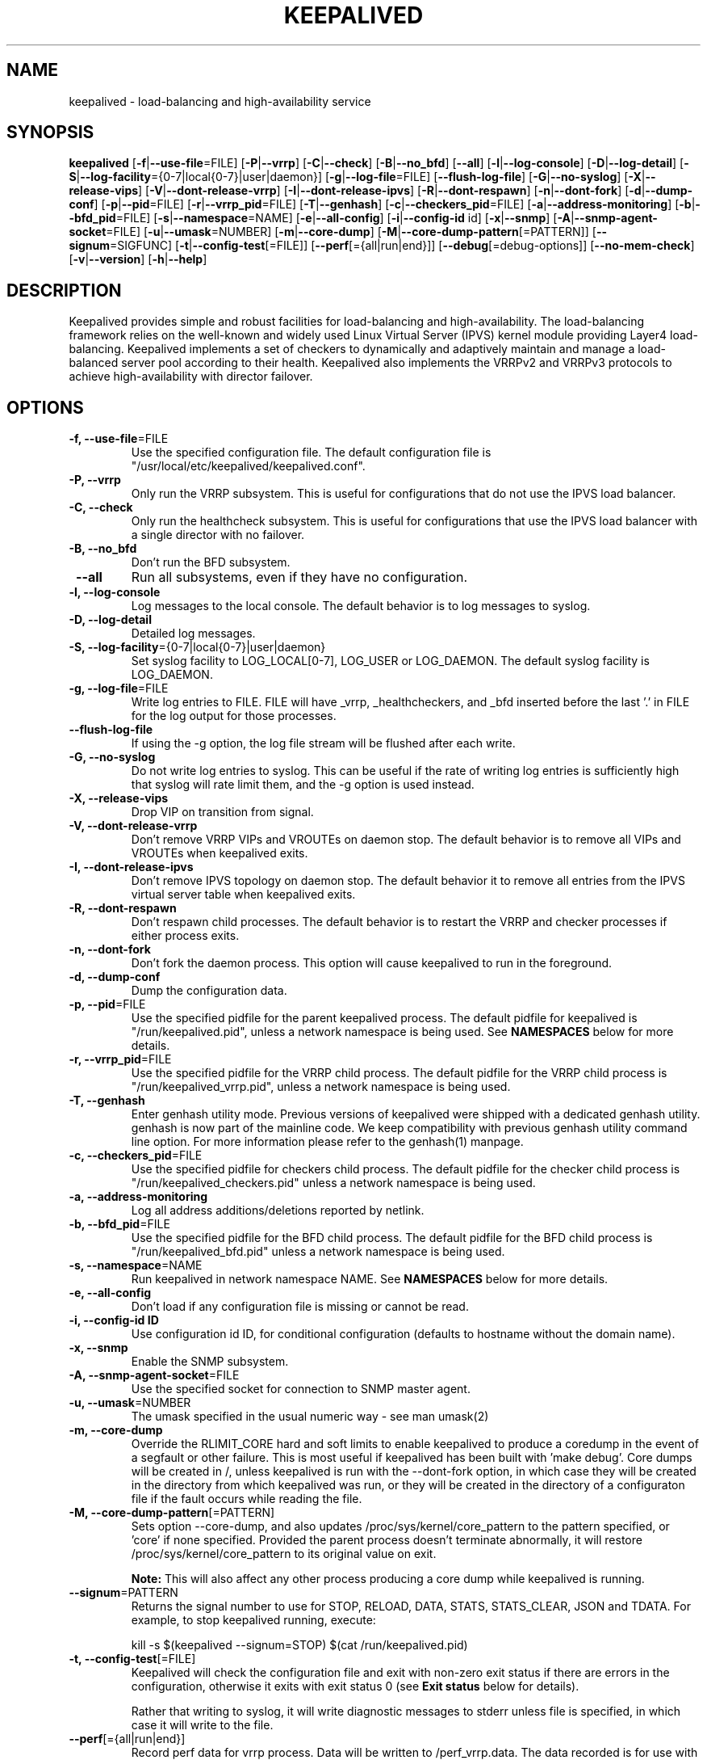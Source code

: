 .TH KEEPALIVED "8" "2021-07-05"

.na
.nh

.SH "NAME"
keepalived \- load\-balancing and high\-availability service

.SH "SYNOPSIS"
\fBkeepalived\fP
[\fB\-f\fP|\fB\-\-use\-file\fP=FILE]
[\fB\-P\fP|\fB\-\-vrrp\fP]
[\fB\-C\fP|\fB\-\-check\fP]
[\fB\-B\fP|\fB\-\-no_bfd\fP]
[\fB\-\-all\fP]
[\fB\-l\fP|\fB\-\-log\-console\fP]
[\fB\-D\fP|\fB\-\-log\-detail\fP]
[\fB\-S\fP|\fB\-\-log\-facility\fP={0\-7|local{0\-7}|user|daemon}]
[\fB\-g\fP|\fB\-\-log\-file\fP=FILE]
[\fB\-\-flush\-log\-file\fP]
[\fB\-G\fP|\fB\-\-no\-syslog\fP]
[\fB\-X\fP|\fB\-\-release\-vips\fP]
[\fB\-V\fP|\fB\-\-dont\-release\-vrrp\fP]
[\fB\-I\fP|\fB\-\-dont\-release\-ipvs\fP]
[\fB\-R\fP|\fB\-\-dont\-respawn\fP]
[\fB\-n\fP|\fB\-\-dont\-fork\fP]
[\fB\-d\fP|\fB\-\-dump\-conf\fP]
[\fB\-p\fP|\fB\-\-pid\fP=FILE]
[\fB\-r\fP|\fB\-\-vrrp_pid\fP=FILE]
[\fB\-T\fP|\fB\-\-genhash\fP]
[\fB\-c\fP|\fB\-\-checkers_pid\fP=FILE]
[\fB\-a\fP|\fB\-\-address-monitoring\fP]
[\fB\-b\fP|\fB\-\-bfd_pid\fP=FILE]
[\fB\-s\fP|\fB\-\-namespace\fP=NAME]
[\fB\-e\fP|\fB\-\-all-config\fP]
[\fB\-i\fP|\fB\-\-config-id\fP id]
[\fB\-x\fP|\fB\-\-snmp\fP]
[\fB\-A\fP|\fB\-\-snmp-agent-socket\fP=FILE]
[\fB\-u\fP|\fB\-\-umask\fP=NUMBER]
[\fB\-m\fP|\fB\-\-core\-dump\fP]
[\fB\-M\fP|\fB\-\-core\-dump\-pattern\fP[=PATTERN]]
[\fB\-\-signum\fP=SIGFUNC]
[\fB\-t\fP|\fB\-\-config\-test\fP[=FILE]]
[\fB\-\-perf\fP[={all|run|end}]]
[\fB\-\-debug\fP[=debug-options]]
[\fB\-\-no-mem-check\fP]
[\fB\-v\fP|\fB\-\-version\fP]
[\fB\-h\fP|\fB\-\-help\fP]

.SH "DESCRIPTION"
Keepalived provides simple and robust facilities for load\-balancing
and high\-availability. The load\-balancing framework relies on the
well\-known and widely used Linux Virtual Server (IPVS) kernel module
providing Layer4 load\-balancing. Keepalived implements a set of
checkers to dynamically and adaptively maintain and manage a
load\-balanced server pool according to their health. Keepalived also
implements the VRRPv2 and VRRPv3 protocols to achieve high\-availability
with director failover.

.SH "OPTIONS"
.TP
\fB -f, --use-file\fP=FILE
Use the specified configuration file. The default configuration file
is "/usr/local/etc/keepalived/keepalived.conf".
.TP
\fB -P, --vrrp\fP
Only run the VRRP subsystem. This is useful for configurations that do
not use the IPVS load balancer.
.TP
\fB -C, --check\fP
Only run the healthcheck subsystem. This is useful for configurations
that use the IPVS load balancer with a single director with no failover.
.TP
\fB -B, --no_bfd\fP
Don't run the BFD subsystem.
.TP
\fB --all\fP
Run all subsystems, even if they have no configuration.
.TP
\fB -l, --log-console\fP
Log messages to the local console. The default behavior is to log
messages to syslog.
.TP
\fB -D, --log-detail\fP
Detailed log messages.
.TP
\fB \-S, \-\-log\-facility\fP={0\-7|local{0\-7}|user|daemon}
Set syslog facility to LOG_LOCAL[0\-7], LOG_USER or LOG_DAEMON.
The default syslog facility is LOG_DAEMON.
.TP
\fB -g, --log-file\fP=FILE
Write log entries to FILE. FILE will have _vrrp, _healthcheckers, and _bfd
inserted before the last '.' in FILE for the log output for those processes.
.TP
\fB --flush-log-file\fP
If using the -g option, the log file stream will be flushed after each write.
.TP
\fB -G, --no-syslog\fP
Do not write log entries to syslog. This can be useful if the rate of writing
log entries is sufficiently high that syslog will rate limit them, and the -g
option is used instead.
.TP
\fB -X, --release-vips\fP
Drop VIP on transition from signal.
.TP
\fB -V, --dont-release-vrrp\fP
Don't remove VRRP VIPs and VROUTEs on daemon stop. The default
behavior is to remove all VIPs and VROUTEs when keepalived exits.
.TP
\fB -I, --dont-release-ipvs\fP
Don't remove IPVS topology on daemon stop. The default behavior it to
remove all entries from the IPVS virtual server table when
keepalived exits.
.TP
\fB -R, --dont-respawn\fP
Don't respawn child processes. The default behavior is to restart the
VRRP and checker processes if either process exits.
.TP
\fB -n, --dont-fork\fP
Don't fork the daemon process. This option will cause keepalived to
run in the foreground.
.TP
\fB -d, --dump-conf\fP
Dump the configuration data.
.TP
\fB -p, --pid\fP=FILE
Use the specified pidfile for the parent keepalived process. The default
pidfile for keepalived is "/run/keepalived.pid", unless a network
namespace is being used. See
.B NAMESPACES
below for more details.
.TP
\fB -r, --vrrp_pid\fP=FILE
Use the specified pidfile for the VRRP child process. The default pidfile
for the VRRP child process is "/run/keepalived_vrrp.pid", unless a
network namespace is being used.
.TP
\fB -T, --genhash\fP
Enter genhash utility mode. Previous versions of keepalived were shipped with a
dedicated genhash utility. genhash is now part of the mainline code. We keep
compatibility with previous genhash utility command line option. For more
information please refer to the genhash(1) manpage.
.TP
\fB -c, --checkers_pid\fP=FILE
Use the specified pidfile for checkers child process. The default pidfile
for the checker child process is "/run/keepalived_checkers.pid" unless
a network namespace is being used.
.TP
\fB -a, --address-monitoring\fP
Log all address additions/deletions reported by netlink.
.TP
\fB -b, --bfd_pid\fP=FILE
Use the specified pidfile for the BFD child process. The default pidfile
for the BFD child process is "/run/keepalived_bfd.pid" unless
a network namespace is being used.
.TP
\fB -s, --namespace\fP=NAME
Run keepalived in network namespace NAME. See
.B NAMESPACES
below for more details.
.TP
\fB -e, --all-config
Don't load if any configuration file is missing or cannot be read.
.TP
\fB -i, --config-id ID
Use configuration id ID, for conditional configuration (defaults to
hostname without the domain name).
.TP
\fB -x, --snmp\fP
Enable the SNMP subsystem.
.TP
\fB -A, --snmp-agent-socket\fP=FILE
Use the specified socket for connection to SNMP master agent.
.TP
\fB -u, --umask\fP=NUMBER
The umask specified in the usual numeric way - see man umask(2)
.TP
\fB -m, --core-dump\fP
Override the RLIMIT_CORE hard and soft limits to enable keepalived to
produce a coredump in the event of a segfault or other failure.
This is most useful if keepalived has been built with 'make debug'.
Core dumps will be created in /, unless keepalived is run with the
--dont-fork option, in which case they will be created in the directory
from which keepalived was run, or they will be created in the directory
of a configuraton file if the fault occurs while reading the file.
.TP
\fB -M, --core-dump-pattern\fP[=PATTERN]
Sets option --core-dump, and also updates /proc/sys/kernel/core_pattern
to the pattern specified, or 'core' if none specified.
Provided the parent process doesn't terminate abnormally, it will restore
/proc/sys/kernel/core_pattern to its original value on exit.

\fBNote:\fP This will also affect any other process producing a core dump while keepalived is running.
.TP
\fB --signum\fP=PATTERN
Returns the signal number to use for STOP, RELOAD, DATA, STATS, STATS_CLEAR, JSON and TDATA.
For example, to stop keepalived running, execute:
.IP
.nf
kill -s $(keepalived --signum=STOP) $(cat /run/keepalived.pid)
.fi
.TP
\fB -t, --config-test\fP[=FILE]
Keepalived will check the configuration file and exit with non-zero exit
status if there are errors in the configuration, otherwise it exits with
exit status 0 (see \fBExit status\fP below for details).

Rather that writing to syslog, it will write diagnostic messages to stderr
unless file is specified, in which case it will write to the file.
.TP
\fB --perf\fP[={all|run|end}]
Record perf data for vrrp process. Data will be written to /perf_vrrp.data.
The data recorded is for use with the perf tool.
.TP
\fB --no-mem-check\fP
Disable malloc() etc mem-checks if they have been compiled into keepalived.
.TP
\fB --debug\fP[=debug-options]]
Enables debug options if they have been compiled into keepalived.
\fIdebug-options\fP is made up of a sequence of strings of the form Ulll.
.br
The upper case letter specifies the debug option, and the lower case letters
specify for which processes the option is to be enabled.
.br
If a debug option is not followed by any lower case letters, the debug option
is enabled for all processes.
.PP
.RS
The characters to identify the processes are:
.TS
tab(@);
c l
c l.
Chr@Process
_
p@Parent process
b@BFD process
c@Checker process
v@VRRP process
.TE
.PP
The characters used to identify the debug options are:
.TS
tab(@);
c l.
Chr@Debug option
_
D@Epoll thread dump
E@Epoll debug
F@VRRP fd debug
N@Netlink timers
P@Network timestamp
X@Regex timers
M@Email alert debug
T@Timer debug
S@TSM debug
R@Regex debug
B@Smtp connect debug
U@Checksum diagnostics
O@Track process debug
A@Track process debug with extra detail
C@Parser (config) debug
H@Checker debug
Z@Memory alloc/free error debug
G@VRRP recvmsg() debug
J@VRRP recvmsg() log rx data
V@Script debugging
K@Dump keywords
.TE
.PP
\fBExample:\fP --debug=DvEcvNR
.RE
.TP
\fB -v, --version\fP
Display the version and exit.
.TP
\fB -h, --help\fP
Display this help message and exit.
.SS "Exit status:"
.TP
0
if OK
.TP
1
if unable to malloc memory
.TP
2
if cannot initialise subsystems
.TP
3
if running with --config-test and configuration cannot be run
.TP
4
if running with --config-test and there are configuration errors but keepalived
will run after modifying the configuration
.TP
5
if running with --config-test and script security hasn't been enabled but scripts
are configured.
.SH NAMESPACES
.B keepalived
can be run in a network namespace (see
\fBkeepalived.conf\fP(5) for configuration details). When
run in a network namespace, a local mount namespace is also
created, and /run/keepalived/keepalived_NamespaceName
is mounted on /run/keepalived. By default, pid files with
the usual default names are then created in
/run/keepalived from the perspective of a process in the
mount namespace, and they will be visible in
/run/keepalived/keepalived_NamespaceName for a process
running in the default mount namespace.

.SH SIGNALS
.B keepalived
reacts to a set of signals.  You can send a signal to
the parent
.B keepalived
process using the following:
.IP
.nf
kill -SIGNAL $(cat /run/keepalived.pid)
.fi
.PP
or better:
.IP
.nf
kill -s $(keepalived --signum=SIGFUNC) $(cat /run/keepalived.pid)
.fi
.PP
Note that if the first option is used, -SIGNAL must be
replaced with the actual signal you are trying to send,
e.g. with HUP. So it then becomes:
.IP
.nf
kill -HUP $(cat /run/keepalived.pid)
.fi
.PP
Signals other than for STOP, RELOAD, DATA and STATS may change depending
on the kernel, and also what functionality is included in the version of
the keepalived depending on the build options used.
.PP
.TP
.B HUP\fP or \fBSIGFUNC=RELOAD
This causes
.B keepalived
to close down all interfaces, reload its configuration, and
start up with the new configuration.
.IP
.B Note:
If a virtual_ipaddress, virtual_route or virtual_rule is being moved from
one VRRP instance to another one, two reloads will be necessary, the first
to remove the virtual ipaddress/route/rule, and the second reload to add it
to the VRRP instance it is now to be configured on. Failing to do this can
result in the ipaddress/route/rule not being configured on the new instance
if both the old and new instances are in master state.
It will usually work with a single reload, however, if either of the VRRP
instances is not in MASTER state or if the VRRP instance the
ipaddress/route/rule the VRRP instance is being
.B added to
is later in the original configuration file than the instance it is being
removed from.
.TP
.B TERM\fP, \fBINT\fP or \fBSIGFUNC=STOP
.B keepalived
will shut down.
.TP
.B USR1\fP or \fBSIGFUNC=DATA
Write configuration data to
.B /tmp/keepalived.data
.TP
.B USR2\fP or \fBSIGFUNC=STATS
Write statistics info to
.B /tmp/keepalived.stats
.TP
.B SIGFUNC=STATS_CLEAR
Write statistics info to
.B /tmp/keepalived.stats
and clear the statistics counters
.TP
.B SIGFUNC=JSON
Write configuration data in JSON format to
.B /tmp/keepalived.json
.TP
.B SIGFUNC=TDATA
This causes
.B keepalived
to write the current state of its internal threads to the log
.LP
.SH "USING KEEPALIVED WITH FIREWALLD"
If you are running a firewall (see
.BR firewalld (8) )
you must allow VRRP protocol traffic through the firewall. For example
if this instance of
.B keepalived(8)
has a peer node on IPv4 address 192.168.0.1:
.IP
.nf
# firewall-cmd \\
    --add-rich-rule="rule family='ipv4' \\
                     source address='192.168.0.1' \\
                     protocol value='vrrp' accept" --permanent
# firewall-cmd --reload
.fi
.SH "SEE ALSO"
\fBkeepalived.conf\fP(5), \fBipvsadm\fP(8)

.SH "AUTHOR"
This man page was written by Ryan O'Hara <rohara@redhat.com>
